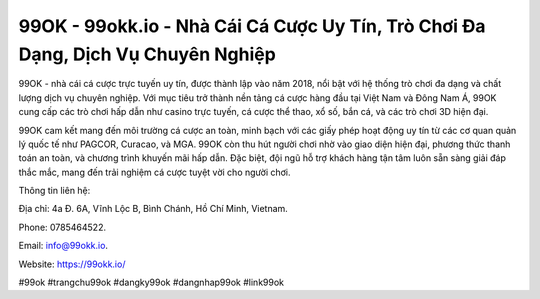 99OK - 99okk.io - Nhà Cái Cá Cược Uy Tín, Trò Chơi Đa Dạng, Dịch Vụ Chuyên Nghiệp
===================================

99OK - nhà cái cá cược trực tuyến uy tín, được thành lập vào năm 2018, nổi bật với hệ thống trò chơi đa dạng và chất lượng dịch vụ chuyên nghiệp. Với mục tiêu trở thành nền tảng cá cược hàng đầu tại Việt Nam và Đông Nam Á, 99OK cung cấp các trò chơi hấp dẫn như casino trực tuyến, cá cược thể thao, xổ số, bắn cá, và các trò chơi 3D hiện đại. 

99OK cam kết mang đến môi trường cá cược an toàn, minh bạch với các giấy phép hoạt động uy tín từ các cơ quan quản lý quốc tế như PAGCOR, Curacao, và MGA. 99OK còn thu hút người chơi nhờ vào giao diện hiện đại, phương thức thanh toán an toàn, và chương trình khuyến mãi hấp dẫn. Đặc biệt, đội ngũ hỗ trợ khách hàng tận tâm luôn sẵn sàng giải đáp thắc mắc, mang đến trải nghiệm cá cược tuyệt vời cho người chơi.

Thông tin liên hệ: 

Địa chỉ: 4a Đ. 6A, Vĩnh Lộc B, Bình Chánh, Hồ Chí Minh, Vietnam. 

Phone: 0785464522. 

Email: info@99okk.io. 

Website: https://99okk.io/ 

#99ok #trangchu99ok #dangky99ok #dangnhap99ok #link99ok
